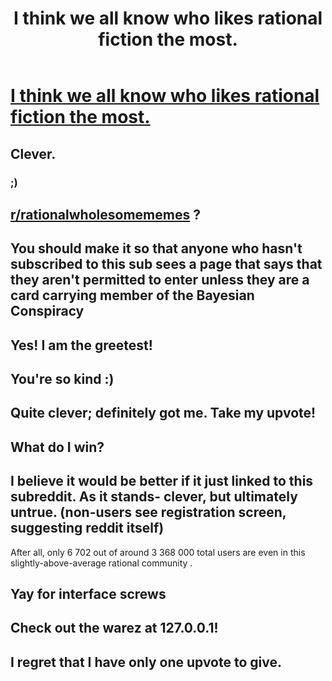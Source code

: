 #+TITLE: I think we all know who likes rational fiction the most.

* [[https://www.reddit.com/user/me][I think we all know who likes rational fiction the most.]]
:PROPERTIES:
:Author: PanickedApricott
:Score: 15
:DateUnix: 1495910747.0
:DateShort: 2017-May-27
:END:

** Clever.
:PROPERTIES:
:Author: GaBeRockKing
:Score: 14
:DateUnix: 1495914126.0
:DateShort: 2017-May-28
:END:

*** ;)
:PROPERTIES:
:Author: PanickedApricott
:Score: 4
:DateUnix: 1495914991.0
:DateShort: 2017-May-28
:END:


** [[/r/rationalwholesomememes][r/rationalwholesomememes]] ?
:PROPERTIES:
:Author: Gaboncio
:Score: 12
:DateUnix: 1495916224.0
:DateShort: 2017-May-28
:END:


** You should make it so that anyone who hasn't subscribed to this sub sees a page that says that they aren't permitted to enter unless they are a card carrying member of the Bayesian Conspiracy
:PROPERTIES:
:Author: Sailor_Vulcan
:Score: 10
:DateUnix: 1495940953.0
:DateShort: 2017-May-28
:END:


** Yes! I am the greetest!
:PROPERTIES:
:Author: Iconochasm
:Score: 9
:DateUnix: 1495913265.0
:DateShort: 2017-May-27
:END:


** You're so kind :)
:PROPERTIES:
:Author: NotACauldronAgent
:Score: 8
:DateUnix: 1495911430.0
:DateShort: 2017-May-27
:END:


** Quite clever; definitely got me. Take my upvote!
:PROPERTIES:
:Author: Kishoto
:Score: 7
:DateUnix: 1495919206.0
:DateShort: 2017-May-28
:END:


** What do I win?
:PROPERTIES:
:Author: Trips-Over-Tail
:Score: 6
:DateUnix: 1495916964.0
:DateShort: 2017-May-28
:END:


** I believe it would be better if it just linked to this subreddit. As it stands- clever, but ultimately untrue. (non-users see registration screen, suggesting reddit itself)

After all, only 6 702 out of around 3 368 000 total users are even in this slightly-above-average rational community .
:PROPERTIES:
:Author: PurposefulZephyr
:Score: 5
:DateUnix: 1495920287.0
:DateShort: 2017-May-28
:END:


** Yay for interface screws
:PROPERTIES:
:Author: Empiricist_or_not
:Score: 3
:DateUnix: 1495919304.0
:DateShort: 2017-May-28
:END:


** Check out the warez at 127.0.0.1!
:PROPERTIES:
:Author: ArgentStonecutter
:Score: 3
:DateUnix: 1495924807.0
:DateShort: 2017-May-28
:END:


** I regret that I have only one upvote to give.
:PROPERTIES:
:Author: xamueljones
:Score: 3
:DateUnix: 1495938802.0
:DateShort: 2017-May-28
:END:
